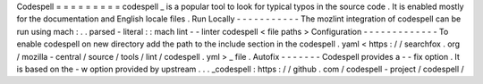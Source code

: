 Codespell
=
=
=
=
=
=
=
=
=
codespell
_
is
a
popular
tool
to
look
for
typical
typos
in
the
source
code
.
It
is
enabled
mostly
for
the
documentation
and
English
locale
files
.
Run
Locally
-
-
-
-
-
-
-
-
-
-
-
The
mozlint
integration
of
codespell
can
be
run
using
mach
:
.
.
parsed
-
literal
:
:
mach
lint
-
-
linter
codespell
<
file
paths
>
Configuration
-
-
-
-
-
-
-
-
-
-
-
-
-
To
enable
codespell
on
new
directory
add
the
path
to
the
include
section
in
the
codespell
.
yaml
<
https
:
/
/
searchfox
.
org
/
mozilla
-
central
/
source
/
tools
/
lint
/
codespell
.
yml
>
_
file
.
Autofix
-
-
-
-
-
-
-
Codespell
provides
a
-
-
fix
option
.
It
is
based
on
the
-
w
option
provided
by
upstream
.
.
.
_codespell
:
https
:
/
/
github
.
com
/
codespell
-
project
/
codespell
/
